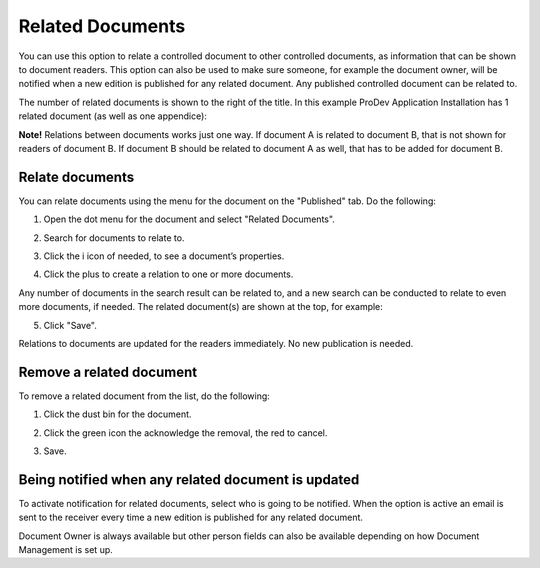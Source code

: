 Related Documents
====================

You can use this option to relate a controlled document to other controlled documents, as information that can be shown to document readers. This option can also be used to make sure someone, for example the document owner, will be notified when a new edition is published for any related document. Any published controlled document can be related to.

The number of related documents is shown to the right of the title. In this example ProDev Application Installation has 1 related document (as well as one appendice):

.. image:: related-documents-list-new2.png
 
**Note!**
Relations between documents works just one way. If document A is related to document B, that is not shown for readers of document B. If document B should be related to document A as well, that has to be added for document B.

Relate documents
*****************
You can relate documents using the menu for the document on the "Published" tab. Do the following:

1. Open the dot menu for the document and select "Related Documents".

.. image:: relate-documents-1-new2.png

2. Search for documents to relate to.
 
.. image:: relate-documents-search-new2.png
 
3. Click the i icon of needed, to see a document’s properties. 

.. image:: relate-documents-icon-new2.png

4. Click the plus to create a relation to one or more documents. 

.. image:: relate-documents-2-new2.png

Any number of documents in the search result can be related to, and a new search can be conducted to relate to even more documents, if needed. The related document(s) are shown at the top, for example:

.. image:: documents-related-new2.png

5. Click "Save".

Relations to documents are updated for the readers immediately. No new publication is needed.

Remove a related document
**************************
To remove a related document from the list, do the following:

1. Click the dust bin for the document.

.. image:: related-remove-1-new2.png

2. Click the green icon the acknowledge the removal, the red to cancel.

.. image:: related-remove-2-new2.png

3. Save.
 
Being notified when any related document is updated
****************************************************
To activate notification for related documents, select who is going to be notified. When the option is active an email is sent to the receiver every time a new edition is published for any related document.

.. image:: related-notify-new2.png

Document Owner is always available but other person fields can also be available depending on how Document Management is set up.
